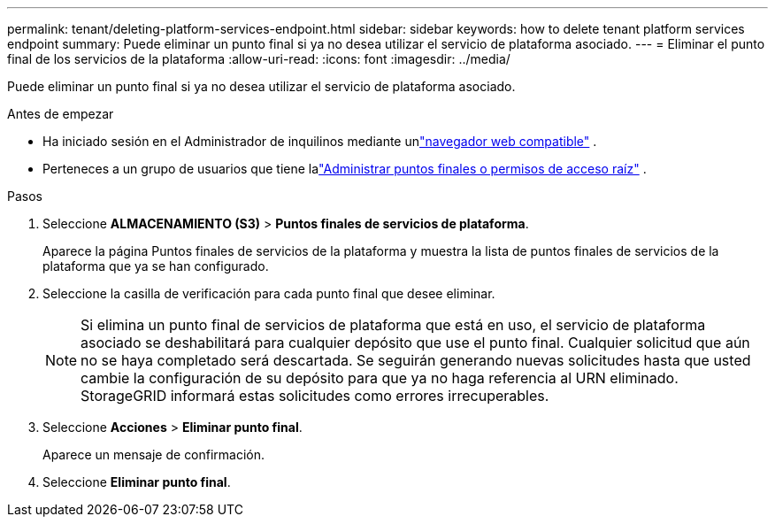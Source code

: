 ---
permalink: tenant/deleting-platform-services-endpoint.html 
sidebar: sidebar 
keywords: how to delete tenant platform services endpoint 
summary: Puede eliminar un punto final si ya no desea utilizar el servicio de plataforma asociado. 
---
= Eliminar el punto final de los servicios de la plataforma
:allow-uri-read: 
:icons: font
:imagesdir: ../media/


[role="lead"]
Puede eliminar un punto final si ya no desea utilizar el servicio de plataforma asociado.

.Antes de empezar
* Ha iniciado sesión en el Administrador de inquilinos mediante unlink:../admin/web-browser-requirements.html["navegador web compatible"] .
* Perteneces a un grupo de usuarios que tiene lalink:tenant-management-permissions.html["Administrar puntos finales o permisos de acceso raíz"] .


.Pasos
. Seleccione *ALMACENAMIENTO (S3)* > *Puntos finales de servicios de plataforma*.
+
Aparece la página Puntos finales de servicios de la plataforma y muestra la lista de puntos finales de servicios de la plataforma que ya se han configurado.

. Seleccione la casilla de verificación para cada punto final que desee eliminar.
+

NOTE: Si elimina un punto final de servicios de plataforma que está en uso, el servicio de plataforma asociado se deshabilitará para cualquier depósito que use el punto final.  Cualquier solicitud que aún no se haya completado será descartada.  Se seguirán generando nuevas solicitudes hasta que usted cambie la configuración de su depósito para que ya no haga referencia al URN eliminado.  StorageGRID informará estas solicitudes como errores irrecuperables.

. Seleccione *Acciones* > *Eliminar punto final*.
+
Aparece un mensaje de confirmación.

. Seleccione *Eliminar punto final*.

